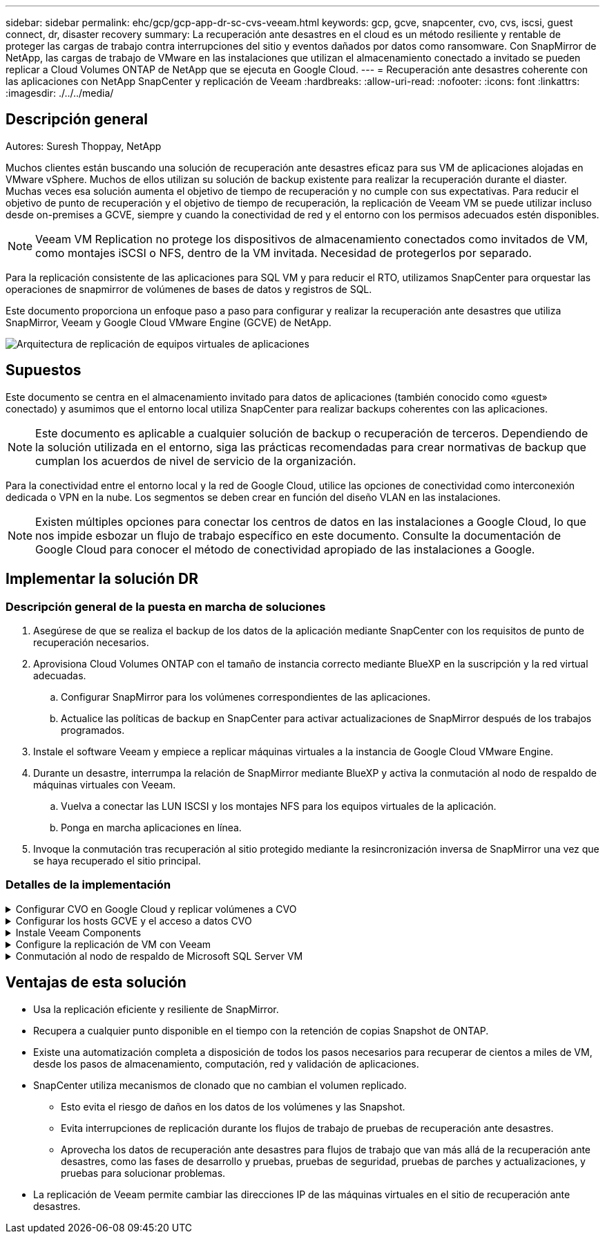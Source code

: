 ---
sidebar: sidebar 
permalink: ehc/gcp/gcp-app-dr-sc-cvs-veeam.html 
keywords: gcp, gcve, snapcenter, cvo, cvs, iscsi, guest connect, dr, disaster recovery 
summary: La recuperación ante desastres en el cloud es un método resiliente y rentable de proteger las cargas de trabajo contra interrupciones del sitio y eventos dañados por datos como ransomware. Con SnapMirror de NetApp, las cargas de trabajo de VMware en las instalaciones que utilizan el almacenamiento conectado a invitado se pueden replicar a Cloud Volumes ONTAP de NetApp que se ejecuta en Google Cloud. 
---
= Recuperación ante desastres coherente con las aplicaciones con NetApp SnapCenter y replicación de Veeam
:hardbreaks:
:allow-uri-read: 
:nofooter: 
:icons: font
:linkattrs: 
:imagesdir: ./../../media/




== Descripción general

Autores: Suresh Thoppay, NetApp

Muchos clientes están buscando una solución de recuperación ante desastres eficaz para sus VM de aplicaciones alojadas en VMware vSphere. Muchos de ellos utilizan su solución de backup existente para realizar la recuperación durante el diaster.
Muchas veces esa solución aumenta el objetivo de tiempo de recuperación y no cumple con sus expectativas. Para reducir el objetivo de punto de recuperación y el objetivo de tiempo de recuperación, la replicación de Veeam VM se puede utilizar incluso desde on-premises a GCVE, siempre y cuando la conectividad de red y el entorno con los permisos adecuados estén disponibles.


NOTE: Veeam VM Replication no protege los dispositivos de almacenamiento conectados como invitados de VM, como montajes iSCSI o NFS, dentro de la VM invitada. Necesidad de protegerlos por separado.

Para la replicación consistente de las aplicaciones para SQL VM y para reducir el RTO, utilizamos SnapCenter para orquestar las operaciones de snapmirror de volúmenes de bases de datos y registros de SQL.

Este documento proporciona un enfoque paso a paso para configurar y realizar la recuperación ante desastres que utiliza SnapMirror, Veeam y Google Cloud VMware Engine (GCVE) de NetApp.

image:dr-cvs-gcve-veeam-image1.png["Arquitectura de replicación de equipos virtuales de aplicaciones"]



== Supuestos

Este documento se centra en el almacenamiento invitado para datos de aplicaciones (también conocido como «guest» conectado) y asumimos que el entorno local utiliza SnapCenter para realizar backups coherentes con las aplicaciones.


NOTE: Este documento es aplicable a cualquier solución de backup o recuperación de terceros. Dependiendo de la solución utilizada en el entorno, siga las prácticas recomendadas para crear normativas de backup que cumplan los acuerdos de nivel de servicio de la organización.

Para la conectividad entre el entorno local y la red de Google Cloud, utilice las opciones de conectividad como interconexión dedicada o VPN en la nube. Los segmentos se deben crear en función del diseño VLAN en las instalaciones.


NOTE: Existen múltiples opciones para conectar los centros de datos en las instalaciones a Google Cloud, lo que nos impide esbozar un flujo de trabajo específico en este documento. Consulte la documentación de Google Cloud para conocer el método de conectividad apropiado de las instalaciones a Google.



== Implementar la solución DR



=== Descripción general de la puesta en marcha de soluciones

. Asegúrese de que se realiza el backup de los datos de la aplicación mediante SnapCenter con los requisitos de punto de recuperación necesarios.
. Aprovisiona Cloud Volumes ONTAP con el tamaño de instancia correcto mediante BlueXP en la suscripción y la red virtual adecuadas.
+
.. Configurar SnapMirror para los volúmenes correspondientes de las aplicaciones.
.. Actualice las políticas de backup en SnapCenter para activar actualizaciones de SnapMirror después de los trabajos programados.


. Instale el software Veeam y empiece a replicar máquinas virtuales a la instancia de Google Cloud VMware Engine.
. Durante un desastre, interrumpa la relación de SnapMirror mediante BlueXP y activa la conmutación al nodo de respaldo de máquinas virtuales con Veeam.
+
.. Vuelva a conectar las LUN ISCSI y los montajes NFS para los equipos virtuales de la aplicación.
.. Ponga en marcha aplicaciones en línea.


. Invoque la conmutación tras recuperación al sitio protegido mediante la resincronización inversa de SnapMirror una vez que se haya recuperado el sitio principal.




=== Detalles de la implementación

.Configurar CVO en Google Cloud y replicar volúmenes a CVO
[%collapsible]
====
El primer paso consiste en configurar Cloud Volumes ONTAP en Google Cloud (https://docs.netapp.com/us-en/netapp-solutions/ehc/gcp/gcp-guest.html["cvo"^]) Y replicar los volúmenes deseados en Cloud Volumes ONTAP con las frecuencias y retentions de instantánea deseadas.

image:dr-cvo-gcve-image2.png["Error: Falta la imagen gráfica"]

Para obtener una muestra de instrucciones paso a paso acerca de la configuración de SnapCenter y la replicación de los datos, consulte https://docs.netapp.com/us-en/netapp-solutions/ehc/aws/aws-guest-dr-config-snapmirror.html["Configurar la replicación con SnapCenter"]

video::dr-cvo-gcve-video2.mp4[Review of SQL VM protection with SnapCenter]
====
.Configurar los hosts GCVE y el acceso a datos CVO
[%collapsible]
====
Dos factores importantes que se deben tener en cuenta al implementar un SDDC son el tamaño del clúster SDDC en la solución GCVE y durante cuánto tiempo mantener el SDDC en servicio. Estas dos consideraciones clave para una solución de recuperación ante desastres ayudan a reducir los costes operativos generales. SDDC puede ser de tan solo tres hosts, hasta un clúster de varios hosts en una puesta en marcha a escala completa.

El servicio Cloud Volume de NetApp para almacén de datos NFS y las bases de datos y el registro Cloud Volumes ONTAP para SQL pueden implementarse en cualquier VPC y GCVE deben tener conexión privada con ese VPC para montar almacén de datos NFS y tener conexión de máquinas virtuales a LUN de iSCSI.

Para configurar GCVE SDDC, consulte https://docs.netapp.com/us-en/netapp-solutions/ehc/gcp/gcp-setup.html["Poner en marcha y configurar el entorno de virtualización en Google Cloud Platform (GCP)"^]. Como requisito previo, compruebe que los equipos virtuales invitados que residen en los hosts GCVE pueden consumir datos de Cloud Volumes ONTAP una vez establecida la conectividad.

Una vez que Cloud Volumes ONTAP y GCVE se hayan configurado correctamente, comience a configurar Veeam para automatizar la recuperación de las cargas de trabajo en las instalaciones en GCVE (máquinas virtuales con VMDK de aplicación y máquinas virtuales con almacenamiento en invitado) mediante la función Veeam Replication y aprovechando SnapMirror para las copias de los volúmenes de aplicación en Cloud Volumes ONTAP.

====
.Instale Veeam Components
[%collapsible]
====
Según el escenario de implementación, se debe poner en marcha el servidor de backup de Veeam, el repositorio de backup y el proxy de backup. En este caso de uso, no es necesario poner en marcha el almacén de objetos para Veeam y tampoco se requiere ningún repositorio de escalado horizontal.
https://helpcenter.veeam.com/docs/backup/vsphere/replication_components.html?ver=120["Consulte la documentación de Veeam para conocer el procedimiento de instalación"]
Para obtener más información, consulte link:gcp-migrate-veeam.html["Migración con Veeam Replication"]

====
.Configure la replicación de VM con Veeam
[%collapsible]
====
Tanto el vCenter en las instalaciones como el vCenter de GCVE deben registrarse con Veeam. https://helpcenter.veeam.com/docs/backup/vsphere/replica_job.html?ver=120["Configure el trabajo de replicación de máquina virtual de vSphere"] En el asistente Guest Processing, seleccione Desactivar el procesamiento de aplicaciones, ya que utilizará SnapCenter para los procesos de backup y recuperación con reconocimiento de aplicaciones.

video::dr-cvo-gcve-video1.mp4[Veeam Replication Job of SQL VM]
====
.Conmutación al nodo de respaldo de Microsoft SQL Server VM
[%collapsible]
====
video::dr-cvo-gcve-video3.mp4[Failover of SQL VM]
====


== Ventajas de esta solución

* Usa la replicación eficiente y resiliente de SnapMirror.
* Recupera a cualquier punto disponible en el tiempo con la retención de copias Snapshot de ONTAP.
* Existe una automatización completa a disposición de todos los pasos necesarios para recuperar de cientos a miles de VM, desde los pasos de almacenamiento, computación, red y validación de aplicaciones.
* SnapCenter utiliza mecanismos de clonado que no cambian el volumen replicado.
+
** Esto evita el riesgo de daños en los datos de los volúmenes y las Snapshot.
** Evita interrupciones de replicación durante los flujos de trabajo de pruebas de recuperación ante desastres.
** Aprovecha los datos de recuperación ante desastres para flujos de trabajo que van más allá de la recuperación ante desastres, como las fases de desarrollo y pruebas, pruebas de seguridad, pruebas de parches y actualizaciones, y pruebas para solucionar problemas.


* La replicación de Veeam permite cambiar las direcciones IP de las máquinas virtuales en el sitio de recuperación ante desastres.

